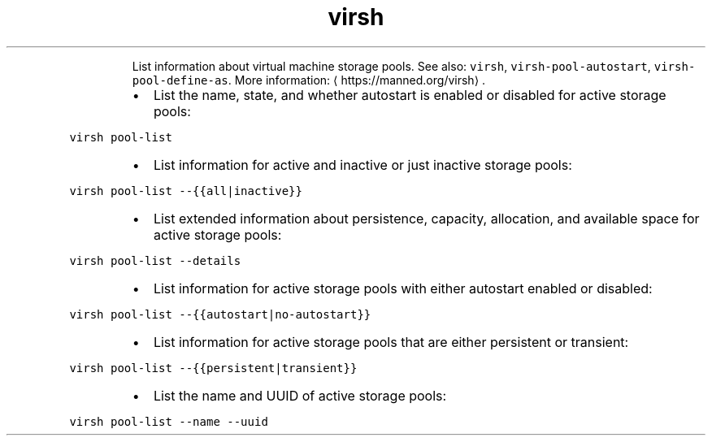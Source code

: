 .TH virsh pool\-list
.PP
.RS
List information about virtual machine storage pools.
See also: \fB\fCvirsh\fR, \fB\fCvirsh\-pool\-autostart\fR, \fB\fCvirsh\-pool\-define\-as\fR\&.
More information: \[la]https://manned.org/virsh\[ra]\&.
.RE
.RS
.IP \(bu 2
List the name, state, and whether autostart is enabled or disabled for active storage pools:
.RE
.PP
\fB\fCvirsh pool\-list\fR
.RS
.IP \(bu 2
List information for active and inactive or just inactive storage pools:
.RE
.PP
\fB\fCvirsh pool\-list \-\-{{all|inactive}}\fR
.RS
.IP \(bu 2
List extended information about persistence, capacity, allocation, and available space for active storage pools:
.RE
.PP
\fB\fCvirsh pool\-list \-\-details\fR
.RS
.IP \(bu 2
List information for active storage pools with either autostart enabled or disabled:
.RE
.PP
\fB\fCvirsh pool\-list \-\-{{autostart|no\-autostart}}\fR
.RS
.IP \(bu 2
List information for active storage pools that are either persistent or transient:
.RE
.PP
\fB\fCvirsh pool\-list \-\-{{persistent|transient}}\fR
.RS
.IP \(bu 2
List the name and UUID of active storage pools:
.RE
.PP
\fB\fCvirsh pool\-list \-\-name \-\-uuid\fR
